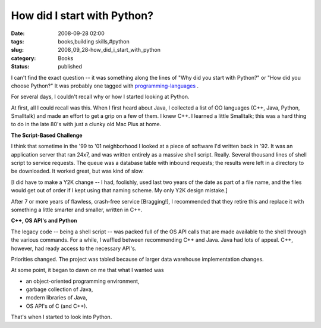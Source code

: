 How did I start with Python?
============================

:date: 2008-09-28 02:00
:tags: books,building skills,#python
:slug: 2008_09_28-how_did_i_start_with_python
:category: Books
:status: published







I can't find the exact question -- it was something along the lines of "Why did you start with Python?" or "How did you choose Python?"   It was probably one tagged with `programming-languages <http://stackoverflow.com/questions/tagged/programming-languages>`_ .



For several days, I couldn't recall why or how I started looking at Python.



At first, all I could recall was this.  When I first heard about Java, I collected a list of OO languages (C++, Java, Python, Smalltalk) and made an effort to get a grip on a few of them.  I knew C++.  I learned a little Smalltalk; this was a hard thing to do in the late 80's with just a clunky old Mac Plus at home.



:strong:`The Script-Based Challenge` 



I think that sometime in the '99 to '01 neighborhood I looked at a piece of software I'd written back in '92.  It was an application server that ran 24x7, and was written entirely as a massive shell script.  Really.  Several thousand lines of shell script to service requests.  The queue was a database table with inbound requests; the results were left in a directory to be downloaded.  It worked great, but was kind of slow.  



[I did have to make a Y2K change -- I had, foolishly, used last two years of the date as part of a file name, and the files would get out of order if I kept using that naming scheme.  My only Y2K design mistake.]



After 7 or more years of flawless, crash-free service [Bragging!], I recommended that they retire this and replace it with something a little smarter and smaller, written in C++. 



:strong:`C++, OS API's and Python` 



The legacy code -- being a shell script -- was packed full of the OS API calls that are made available to the shell through the various commands.  For a while, I waffled between recommending C++ and Java.  Java had lots of appeal.  C++, however, had ready access to the necessary API's.  



Priorities changed.  The project was tabled because of larger data warehouse implementation changes.



At some point, it began to dawn on me that what I wanted was 



- an object-oriented programming environment,



- garbage collection of Java,



- modern libraries of Java,



- OS API's of C (and C++).



That's when I started to look into Python.





